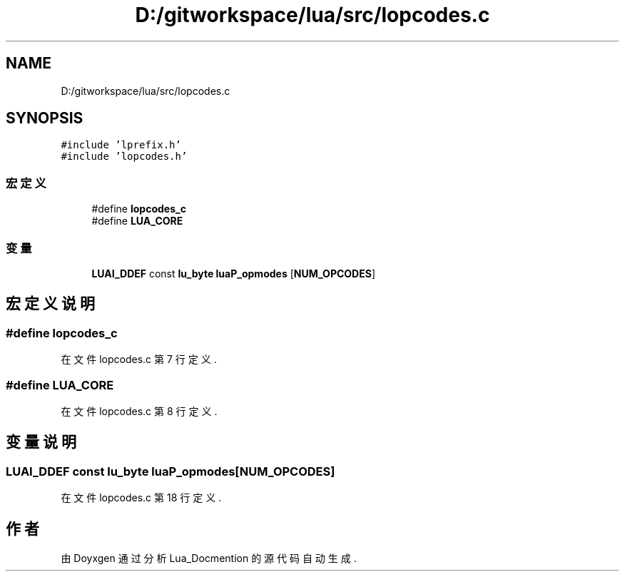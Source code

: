.TH "D:/gitworkspace/lua/src/lopcodes.c" 3 "2020年 九月 8日 星期二" "Lua_Docmention" \" -*- nroff -*-
.ad l
.nh
.SH NAME
D:/gitworkspace/lua/src/lopcodes.c
.SH SYNOPSIS
.br
.PP
\fC#include 'lprefix\&.h'\fP
.br
\fC#include 'lopcodes\&.h'\fP
.br

.SS "宏定义"

.in +1c
.ti -1c
.RI "#define \fBlopcodes_c\fP"
.br
.ti -1c
.RI "#define \fBLUA_CORE\fP"
.br
.in -1c
.SS "变量"

.in +1c
.ti -1c
.RI "\fBLUAI_DDEF\fP const \fBlu_byte\fP \fBluaP_opmodes\fP [\fBNUM_OPCODES\fP]"
.br
.in -1c
.SH "宏定义说明"
.PP 
.SS "#define lopcodes_c"

.PP
在文件 lopcodes\&.c 第 7 行定义\&.
.SS "#define LUA_CORE"

.PP
在文件 lopcodes\&.c 第 8 行定义\&.
.SH "变量说明"
.PP 
.SS "\fBLUAI_DDEF\fP const \fBlu_byte\fP luaP_opmodes[\fBNUM_OPCODES\fP]"

.PP
在文件 lopcodes\&.c 第 18 行定义\&.
.SH "作者"
.PP 
由 Doyxgen 通过分析 Lua_Docmention 的 源代码自动生成\&.
